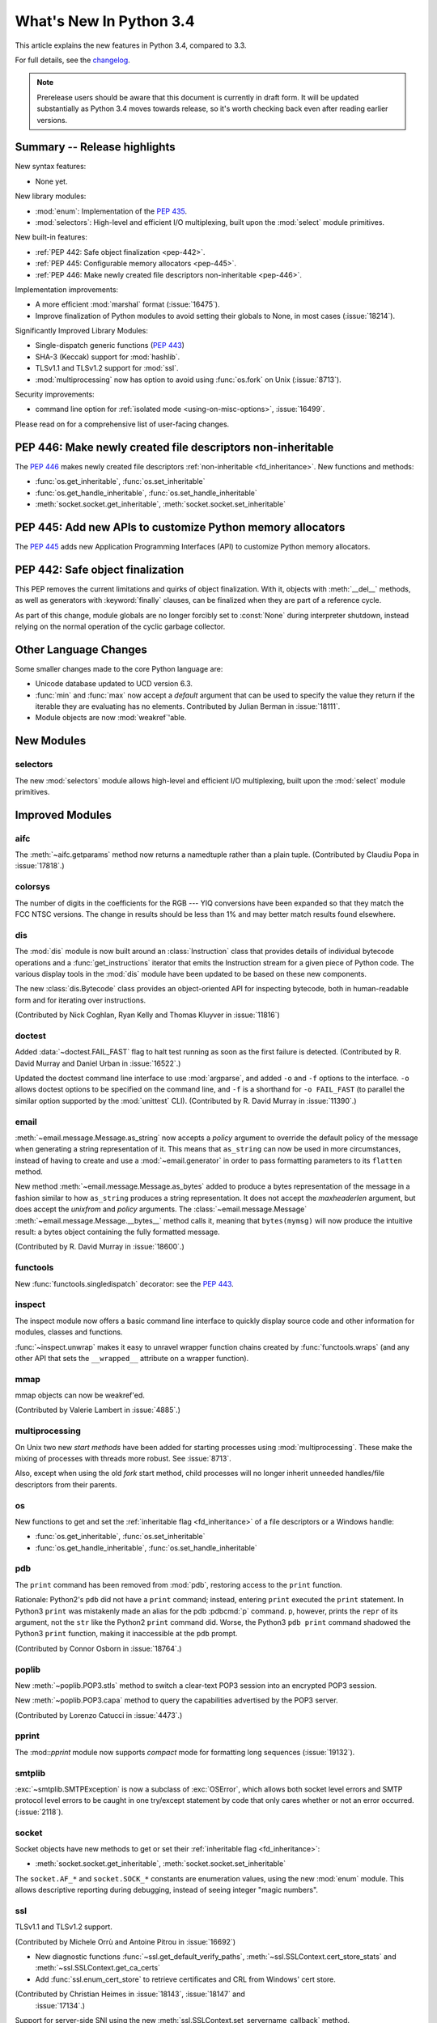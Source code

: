 ****************************
  What's New In Python 3.4
****************************

.. :Author: Someone <email>
   (uncomment if there is a principal author)

.. Rules for maintenance:

   * Anyone can add text to this document, but the maintainer reserves the
   right to rewrite any additions. In particular, for obscure or esoteric
   features, the maintainer may reduce any addition to a simple reference to
   the new documentation rather than explaining the feature inline.

   * While the maintainer will periodically go through Misc/NEWS
   and add changes, it's best not to rely on this. We know from experience
   that any changes that aren't in the What's New documentation around the
   time of the original release will remain largely unknown to the community
   for years, even if they're added later. We also know from experience that
   other priorities can arise, and the maintainer will run out of time to do
   updates - in such cases, end users will be much better served by partial
   notifications that at least give a hint about new features to
   investigate.

   * This is not a complete list of every single change; completeness
   is the purpose of Misc/NEWS. The What's New should focus on changes that
   are visible to Python *users* and that *require* a feature release (i.e.
   most bug fixes should only be recorded in Misc/NEWS)

   * PEPs should not be marked Final until they have an entry in What's New.
   A placeholder entry that is just a section header and a link to the PEP
   (e.g ":pep:`397` has been implemented") is acceptable. If a PEP has been
   implemented and noted in What's New, don't forget to mark it as Final!

   * If you want to draw your new text to the attention of the
   maintainer, add 'XXX' to the beginning of the paragraph or
   section.

   * It's OK to add just a very brief note about a change.  For
   example: "The :ref:`~socket.transmogrify()` function was added to the
   :mod:`socket` module."  The maintainer will research the change and
   write the necessary text (if appropriate). The advantage of doing this
   is that even if no more descriptive text is ever added, readers will at
   least have a notification that the new feature exists and a link to the
   relevant documentation.

   * You can comment out your additions if you like, but it's not
   necessary (especially when a final release is some months away).

   * Credit the author of a patch or bugfix.   Just the name is
   sufficient; the e-mail address isn't necessary.

   * It's helpful to add the bug/patch number as a comment:

   The :ref:`~socket.transmogrify()` function was added to the
   :mod:`socket` module. (Contributed by P.Y. Developer in :issue:`12345`.)

   This saves the maintainer the effort of going through the Mercurial log
   when researching a change.

   * Cross referencing tip: :ref:`mod.attr` will display as ``mod.attr``,
   while :ref:`~mod.attr` will display as ``attr``.

This article explains the new features in Python 3.4, compared to 3.3.

.. Python 3.4 was released on TBD.

For full details, see the
`changelog <http://docs.python.org/3.4/whatsnew/changelog.html>`_.

.. note:: Prerelease users should be aware that this document is currently in
   draft form. It will be updated substantially as Python 3.4 moves towards
   release, so it's worth checking back even after reading earlier versions.


.. seealso::

   .. :pep:`4XX` - Python 3.4 Release Schedule


Summary -- Release highlights
=============================

.. This section singles out the most important changes in Python 3.4.
   Brevity is key.

New syntax features:

* None yet.

New library modules:

* :mod:`enum`: Implementation of the :pep:`435`.
* :mod:`selectors`: High-level and efficient I/O multiplexing, built upon the
  :mod:`select` module primitives.

New built-in features:

* :ref:`PEP 442: Safe object finalization <pep-442>`.
* :ref:`PEP 445: Configurable memory allocators <pep-445>`.
* :ref:`PEP 446: Make newly created file descriptors non-inheritable <pep-446>`.

Implementation improvements:

* A more efficient :mod:`marshal` format (:issue:`16475`).
* Improve finalization of Python modules to avoid setting their globals
  to None, in most cases (:issue:`18214`).

Significantly Improved Library Modules:

* Single-dispatch generic functions (:pep:`443`)
* SHA-3 (Keccak) support for :mod:`hashlib`.
* TLSv1.1 and TLSv1.2 support for :mod:`ssl`.
* :mod:`multiprocessing` now has option to avoid using :func:`os.fork`
  on Unix (:issue:`8713`).

Security improvements:

* command line option for :ref:`isolated mode <using-on-misc-options>`,
  :issue:`16499`.

Please read on for a comprehensive list of user-facing changes.

.. _pep-446:

PEP 446: Make newly created file descriptors non-inheritable
============================================================

The :pep:`446` makes newly created file descriptors :ref:`non-inheritable
<fd_inheritance>`.  New functions and methods:

* :func:`os.get_inheritable`, :func:`os.set_inheritable`
* :func:`os.get_handle_inheritable`, :func:`os.set_handle_inheritable`
* :meth:`socket.socket.get_inheritable`, :meth:`socket.socket.set_inheritable`


.. _pep-445:

PEP 445: Add new APIs to customize Python memory allocators
===========================================================

The :pep:`445` adds new Application Programming Interfaces (API) to customize
Python memory allocators.


.. _pep-442:

PEP 442: Safe object finalization
=================================

This PEP removes the current limitations and quirks of object finalization.
With it, objects with :meth:`__del__` methods, as well as generators
with :keyword:`finally` clauses, can be finalized when they are part of a
reference cycle.

As part of this change, module globals are no longer forcibly set to
:const:`None` during interpreter shutdown, instead relying on the normal
operation of the cyclic garbage collector.

.. seealso::

   :pep:`442` - Safe object finalization
      PEP written and implemented by Antoine Pitrou


Other Language Changes
======================

Some smaller changes made to the core Python language are:

* Unicode database updated to UCD version 6.3.

* :func:`min` and :func:`max` now accept a *default* argument that can be used
  to specify the value they return if the iterable they are evaluating has no
  elements.  Contributed by Julian Berman in :issue:`18111`.

* Module objects are now :mod:`weakref`'able.


New Modules
===========

selectors
---------

The new :mod:`selectors` module allows high-level and efficient I/O
multiplexing, built upon the :mod:`select` module primitives.


Improved Modules
================

aifc
----

The :meth:`~aifc.getparams` method now returns a namedtuple rather than a
plain tuple.  (Contributed by Claudiu Popa in :issue:`17818`.)


colorsys
--------

The number of digits in the coefficients for the RGB --- YIQ conversions have
been expanded so that they match the FCC NTSC versions.  The change in
results should be less than 1% and may better match results found elsewhere.


dis
---

The :mod:`dis` module is now built around an :class:`Instruction` class that
provides details of individual bytecode operations and a
:func:`get_instructions` iterator that emits the Instruction stream for a
given piece of Python code. The various display tools in the :mod:`dis`
module have been updated to be based on these new components.

The new :class:`dis.Bytecode` class provides an object-oriented API for
inspecting bytecode, both in human-readable form and for iterating over
instructions.

(Contributed by Nick Coghlan, Ryan Kelly and Thomas Kluyver in :issue:`11816`)


doctest
-------

Added :data:`~doctest.FAIL_FAST` flag to halt test running as soon as the first
failure is detected.  (Contributed by R. David Murray and Daniel Urban in
:issue:`16522`.)

Updated the doctest command line interface to use :mod:`argparse`, and added
``-o`` and ``-f`` options to the interface.  ``-o`` allows doctest options to
be specified on the command line, and ``-f`` is a shorthand for ``-o
FAIL_FAST`` (to parallel the similar option supported by the :mod:`unittest`
CLI).  (Contributed by R. David Murray in :issue:`11390`.)


email
-----

:meth:`~email.message.Message.as_string` now accepts a *policy* argument to
override the default policy of the message when generating a string
representation of it.  This means that ``as_string`` can now be used in more
circumstances, instead of having to create and use a :mod:`~email.generator` in
order to pass formatting parameters to its ``flatten`` method.

New method :meth:`~email.message.Message.as_bytes` added to produce a bytes
representation of the message in a fashion similar to how ``as_string``
produces a string representation.  It does not accept the *maxheaderlen*
argument, but does accept the *unixfrom* and *policy* arguments. The
:class:`~email.message.Message` :meth:`~email.message.Message.__bytes__` method
calls it, meaning that ``bytes(mymsg)`` will now produce the intuitive
result:  a bytes object containing the fully formatted message.

(Contributed by R. David Murray in :issue:`18600`.)


functools
---------

New :func:`functools.singledispatch` decorator: see the :pep:`443`.


inspect
-------


The inspect module now offers a basic command line interface to quickly
display source code and other information for modules, classes and
functions.

:func:`~inspect.unwrap` makes it easy to unravel wrapper function chains
created by :func:`functools.wraps` (and any other API that sets the
``__wrapped__`` attribute on a wrapper function).

mmap
----

mmap objects can now be weakref'ed.

(Contributed by Valerie Lambert in :issue:`4885`.)


multiprocessing
---------------

On Unix two new *start methods* have been added for starting processes
using :mod:`multiprocessing`.  These make the mixing of processes with
threads more robust.  See :issue:`8713`.

Also, except when using the old *fork* start method, child processes
will no longer inherit unneeded handles/file descriptors from their parents.


os
--

New functions to get and set the :ref:`inheritable flag <fd_inheritance>` of a file
descriptors or a Windows handle:

* :func:`os.get_inheritable`, :func:`os.set_inheritable`
* :func:`os.get_handle_inheritable`, :func:`os.set_handle_inheritable`


pdb
---

The ``print`` command has been removed from :mod:`pdb`, restoring access to the
``print`` function.

Rationale: Python2's ``pdb`` did not have a ``print`` command; instead,
entering ``print`` executed the ``print`` statement.  In Python3 ``print`` was
mistakenly made an alias for the pdb :pdbcmd:`p` command.  ``p``, however,
prints the ``repr`` of its argument, not the ``str`` like the Python2 ``print``
command did.  Worse, the Python3 ``pdb print`` command shadowed the Python3
``print`` function, making it inaccessible at the ``pdb`` prompt.

(Contributed by Connor Osborn in :issue:`18764`.)


poplib
------

New :meth:`~poplib.POP3.stls` method to switch a clear-text POP3 session into
an encrypted POP3 session.

New :meth:`~poplib.POP3.capa` method to query the capabilities advertised by the
POP3 server.

(Contributed by Lorenzo Catucci in :issue:`4473`.)


pprint
------

The :mod::`pprint` module now supports *compact* mode for formatting long
sequences (:issue:`19132`).


smtplib
-------

:exc:`~smtplib.SMTPException` is now a subclass of :exc:`OSError`, which allows
both socket level errors and SMTP protocol level errors to be caught in one
try/except statement by code that only cares whether or not an error occurred.
(:issue:`2118`).


socket
------

Socket objects have new methods to get or set their :ref:`inheritable flag
<fd_inheritance>`:

* :meth:`socket.socket.get_inheritable`, :meth:`socket.socket.set_inheritable`

The ``socket.AF_*`` and ``socket.SOCK_*`` constants are enumeration values,
using the new :mod:`enum` module. This allows descriptive reporting during
debugging, instead of seeing integer "magic numbers".

ssl
---

TLSv1.1 and TLSv1.2 support.

(Contributed by Michele Orrù and Antoine Pitrou in :issue:`16692`)

* New diagnostic functions :func:`~ssl.get_default_verify_paths`,
  :meth:`~ssl.SSLContext.cert_store_stats` and
  :meth:`~ssl.SSLContext.get_ca_certs`

* Add :func:`ssl.enum_cert_store` to retrieve certificates and CRL from Windows'
  cert store.

(Contributed by Christian Heimes in :issue:`18143`, :issue:`18147` and
 :issue:`17134`.)

Support for server-side SNI using the new
:meth:`ssl.SSLContext.set_servername_callback` method.

(Contributed by Daniel Black in :issue:`8109`.)


stat
----

The :mod:`stat` module is now backed by a C implementation in :mod:`_stat`. A C
implementation is required as most of the values aren't standardized and
platform-dependent.  (Contributed by Christian Heimes in :issue:`11016`.)

The module supports new file types: door, event port and whiteout.


struct
------

Streaming struct unpacking using :func:`struct.iter_unpack`.

(Contributed by Antoine Pitrou in :issue:`17804`.)


sunau
-----

The :meth:`~sunau.getparams` method now returns a namedtuple rather than a
plain tuple.  (Contributed by Claudiu Popa in :issue:`18901`.)

:meth:`sunau.open` now supports the context manager protocol (:issue:`18878`).


traceback
---------

A new :func:`traceback.clear_frames` function takes a traceback object
and clears the local variables in all of the frames it references,
reducing the amount of memory consumed (:issue:`1565525`).


urllib
------

Add support.for ``data:`` URLs in :mod:`urllib.request`.

(Contributed by Mathias Panzenböck in :issue:`16423`.)


unittest
--------

Support for easy dynamically-generated subtests using the
:meth:`~unittest.TestCase.subTest` context manager.

(Contributed by Antoine Pitrou in :issue:`16997`.)


wave
----

The :meth:`~wave.getparams` method now returns a namedtuple rather than a
plain tuple.  (Contributed by Claudiu Popa in :issue:`17487`.)

:meth:`wave.open` now supports the context manager protocol.  (Contributed
by Claudiu Popa in :issue:`17616`.)


weakref
-------

New :class:`~weakref.WeakMethod` class simulates weak references to bound
methods. (Contributed by Antoine Pitrou in :issue:`14631`.)

New :class:`~weakref.finalize` class makes it possible to register a callback
to be invoked when an object is garbage collected, without needing to
carefully manage the lifecycle of the weak reference itself. (Contributed by
Richard Oudkerk in :issue:`15528`)


xml.etree
---------

Add an event-driven parser for non-blocking applications,
:class:`~xml.etree.ElementTree.XMLPullParser`.

(Contributed by Antoine Pitrou in :issue:`17741`.)

Other improvements
==================

Tab-completion is now enabled by default in the interactive interpreter.

(Contributed by Antoine Pitrou and Éric Araujo in :issue:`5845`.)

Python invocation changes
=========================

Invoking the Python interpreter with ``--version`` now outputs the version to
standard output instead of standard error (:issue:`18338`). Similar changes
were made to :mod:`argparse` (:issue:`18920`) and other modules that have
script-like invocation capabilities (:issue:`18922`).

Optimizations
=============

Major performance enhancements have been added:

* The UTF-32 decoder is now 3x to 4x faster.

* The cost of hash collisions for sets is now reduced.  Each hash table
  probe now checks a series of consecutive, adjacent key/hash pairs before
  continuing to make random probes through the hash table.  This exploits
  cache locality to make collision resolution less expensive.

  The collision resolution scheme can be described as a hybrid of linear
  probing and open addressing.  The number of additional linear probes
  defaults to nine.  This can be changed at compile-time by defining
  LINEAR_PROBES to be any value.  Set LINEAR_PROBES=0 to turn-off
  linear probing entirely.

  (Contributed by Raymond Hettinger in :issue"`18771`.)


Build and C API Changes
=======================

Changes to Python's build process and to the C API include:

* None yet.


Deprecated
==========

Unsupported Operating Systems
-----------------------------

* OS/2
* Windows 2000


Deprecated Python modules, functions and methods
------------------------------------------------

* :meth:`difflib.SequenceMatcher.isbjunk` and
  :meth:`difflib.SequenceMatcher.isbpopular` were removed: use ``x in sm.bjunk`` and
  ``x in sm.bpopular``, where *sm* is a :class:`~difflib.SequenceMatcher` object.

* :func:`importlib.util.module_for_loader` is pending deprecation. Using
  :func:`importlib.util.module_to_load` and
  :meth:`importlib.abc.Loader.init_module_attrs` allows subclasses of a loader
  to more easily customize module loading.

* The :mod:`imp` module is pending deprecation. To keep compatibility with
  Python 2/3 code bases, the module's removal is currently not scheduled.

* The :mod:`formatter` module is pending deprecation and is slated for removal
  in Python 3.6.


Deprecated functions and types of the C API
-------------------------------------------

* The ``PyThreadState.tick_counter`` field has been value: its value was meaningless
  since Python 3.2 ("new GIL").


Deprecated features
-------------------

* None yet.


Porting to Python 3.4
=====================

This section lists previously described changes and other bugfixes
that may require changes to your code.

* The ABCs defined in :mod:`importlib.abc` now either raise the appropriate
  exception or return a default value instead of raising
  :exc:`NotImplementedError` blindly. This will only affect code calling
  :func:`super` and falling through all the way to the ABCs. For compatibility,
  catch both :exc:`NotImplementedError` or the appropriate exception as needed.

* The module type now initializes the :attr:`__package__` and :attr:`__loader__`
  attributes to ``None`` by default. To determine if these attributes were set
  in a backwards-compatible fashion, use e.g.
  ``getattr(module, '__loader__', None) is not None``.

* :meth:`importlib.util.module_for_loader` now sets ``__loader__`` and
  ``__package__`` unconditionally to properly support reloading. If this is not
  desired then you will need to set these attributes manually. You can use
  :func:`importlib.util.module_to_load` for module management.

* Import now resets relevant attributes (e.g. ``__name__``, ``__loader__``,
  ``__package__``, ``__file__``, ``__cached__``) unconditionally when reloading.

* Frozen packages no longer set ``__path__`` to a list containing the package
  name but an empty list instead. Determing if a module is a package should be
  done using ``hasattr(module, '__path__')``.

* :c:func:`PyErr_SetImportError` now sets :exc:`TypeError` when its **msg**
  argument is not set. Previously only ``NULL`` was returned with no exception
  set.

* :func:`py_compile.compile` now raises :exc:`FileExistsError` if the file path
  it would write to is a symlink or a non-regular file. This is to act as a
  warning that import will overwrite those files with a regular file regardless
  of what type of file path they were originally.

* :meth:`importlib.abc.SourceLoader.get_source` no longer raises
  :exc:`ImportError` when the source code being loaded triggers a
  :exc:`SyntaxError` or :exc:`UnicodeDecodeError`. As :exc:`ImportError` is
  meant to be raised only when source code cannot be found but it should, it was
  felt to be over-reaching/overloading of that meaning when the source code is
  found but improperly structured. If you were catching ImportError before and
  wish to continue to ignore syntax or decoding issues, catch all three
  exceptions now.

* :func:`functools.update_wrapper` and :func:`functools.wraps` now correctly
  set the ``__wrapped__`` attribute even if the wrapped function had a
  wrapped attribute set. This means ``__wrapped__`` attributes now correctly
  link a stack of decorated functions rather than every ``__wrapped__``
  attribute in the chain referring to the innermost function. Introspection
  libraries that assumed the previous behaviour was intentional can use
  :func:`inspect.unwrap` to gain equivalent behaviour.

* (C API) The result of the :c:data:`PyOS_ReadlineFunctionPointer` callback must
  now be a string allocated by :c:func:`PyMem_RawMalloc` or
  :c:func:`PyMem_RawRealloc`, or *NULL* if an error occurred, instead of a
  string allocated by :c:func:`PyMem_Malloc` or :c:func:`PyMem_Realloc`.

